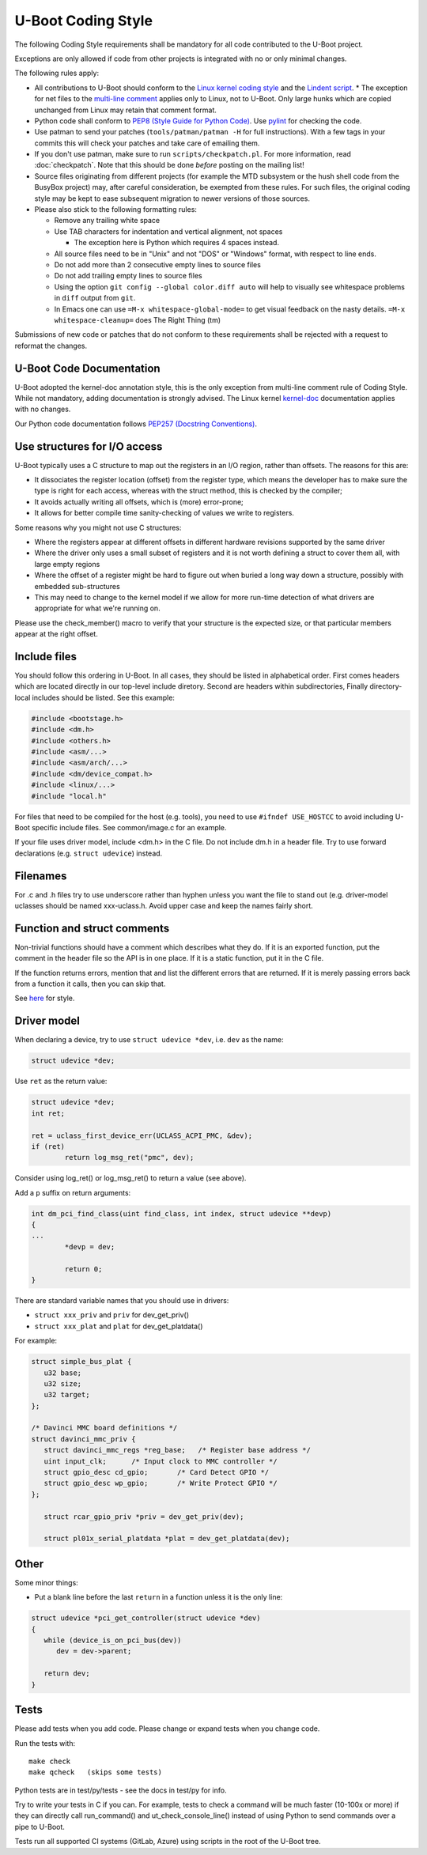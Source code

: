 .. SPDX-License-Identifier: GPL-2.0+:

U-Boot Coding Style
===================

The following Coding Style requirements shall be mandatory for all code contributed to
the U-Boot project.

Exceptions are only allowed if code from other projects is integrated with no
or only minimal changes.

The following rules apply:

* All contributions to U-Boot should conform to the `Linux kernel
  coding style <https://www.kernel.org/doc/html/latest/process/coding-style.html>`_
  and the `Lindent script <https://git.kernel.org/pub/scm/linux/kernel/git/torvalds/linux.git/tree/scripts/Lindent>`_.
  * The exception for net files to the `multi-line comment
  <https://www.kernel.org/doc/html/latest/process/coding-style.html#commenting>`_
  applies only to Linux, not to U-Boot. Only large hunks which are copied
  unchanged from Linux may retain that comment format.

* Python code shall conform to `PEP8 (Style Guide for Python Code)
  <https://peps.python.org/pep-0008/>`_. Use `pylint
  <https://github.com/pylint-dev/pylint>`_ for checking the code.

* Use patman to send your patches (``tools/patman/patman -H`` for full
  instructions). With a few tags in your commits this will check your patches
  and take care of emailing them.

* If you don't use patman, make sure to run ``scripts/checkpatch.pl``. For
  more information, read :doc:`checkpatch`. Note that this should be done
  *before* posting on the mailing list!

* Source files originating from different projects (for example the MTD
  subsystem or the hush shell code from the BusyBox project) may, after
  careful consideration, be exempted from these rules. For such files, the
  original coding style may be kept to ease subsequent migration to newer
  versions of those sources.

* Please also stick to the following formatting rules:

  * Remove any trailing white space

  * Use TAB characters for indentation and vertical alignment, not spaces

    * The exception here is Python which requires 4 spaces instead.

  * All source files need to be in "Unix" and not "DOS" or "Windows" format,
    with respect to line ends.

  * Do not add more than 2 consecutive empty lines to source files

  * Do not add trailing empty lines to source files

  * Using the option ``git config --global color.diff auto`` will help to
    visually see whitespace problems in ``diff`` output from ``git``.

  * In Emacs one can use ``=M-x whitespace-global-mode=`` to get visual
    feedback on the nasty details. ``=M-x whitespace-cleanup=`` does The Right
    Thing (tm)

Submissions of new code or patches that do not conform to these requirements
shall be rejected with a request to reformat the changes.

U-Boot Code Documentation
-------------------------

U-Boot adopted the kernel-doc annotation style, this is the only exception from
multi-line comment rule of Coding Style. While not mandatory, adding
documentation is strongly advised. The Linux kernel `kernel-doc
<https://www.kernel.org/doc/html/latest/doc-guide/kernel-doc.html>`_
documentation applies with no changes.

Our Python code documentation follows `PEP257 (Docstring Conventions)
<https://peps.python.org/pep-0257/>`_.

Use structures for I/O access
-----------------------------

U-Boot typically uses a C structure to map out the registers in an I/O region,
rather than offsets. The reasons for this are:

* It dissociates the register location (offset) from the register type, which
  means the developer has to make sure the type is right for each access,
  whereas with the struct method, this is checked by the compiler;

* It avoids actually writing all offsets, which is (more) error-prone;

* It allows for better compile time sanity-checking of values we write to registers.

Some reasons why you might not use C structures:

* Where the registers appear at different offsets in different hardware
  revisions supported by the same driver

* Where the driver only uses a small subset of registers and it is not worth
  defining a struct to cover them all, with large empty regions

* Where the offset of a register might be hard to figure out when buried a long
  way down a structure, possibly with embedded sub-structures

* This may need to change to the kernel model if we allow for more run-time
  detection of what drivers are appropriate for what we're running on.

Please use the check_member() macro to verify that your structure is the
expected size, or that particular members appear at the right offset.

Include files
-------------

You should follow this ordering in U-Boot. In all cases, they should be listed
in alphabetical order. First comes headers which are located directly in our
top-level include diretory. Second are headers within subdirectories, Finally
directory-local includes should be listed. See this example:

.. code-block:: C

   #include <bootstage.h>
   #include <dm.h>
   #include <others.h>
   #include <asm/...>
   #include <asm/arch/...>
   #include <dm/device_compat.h>
   #include <linux/...>
   #include "local.h"

For files that need to be compiled for the host (e.g. tools), you need to use
``#ifndef USE_HOSTCC`` to avoid including U-Boot specific include files. See
common/image.c for an example.

If your file uses driver model, include <dm.h> in the C file. Do not include
dm.h in a header file. Try to use forward declarations (e.g. ``struct
udevice``) instead.

Filenames
---------

For .c and .h files try to use underscore rather than hyphen unless you want
the file to stand out (e.g. driver-model uclasses should be named xxx-uclass.h.
Avoid upper case and keep the names fairly short.

Function and struct comments
----------------------------

Non-trivial functions should have a comment which describes what they do. If it
is an exported function, put the comment in the header file so the API is in
one place. If it is a static function, put it in the C file.

If the function returns errors, mention that and list the different errors that
are returned. If it is merely passing errors back from a function it calls,
then you can skip that.

See `here
<https://www.kernel.org/doc/html/latest/doc-guide/kernel-doc.html#function-documentation>`_
for style.

Driver model
------------

When declaring a device, try to use ``struct udevice *dev``, i.e. ``dev`` as the name:

.. code-block:: C

   struct udevice *dev;

Use ``ret`` as the return value:

.. code-block:: C

   struct udevice *dev;
   int ret;

   ret = uclass_first_device_err(UCLASS_ACPI_PMC, &dev);
   if (ret)
           return log_msg_ret("pmc", dev);

Consider using log_ret() or log_msg_ret() to return a value (see above).

Add a ``p`` suffix on return arguments:

.. code-block:: C

   int dm_pci_find_class(uint find_class, int index, struct udevice **devp)
   {
   ...
           *devp = dev;

           return 0;
   }

There are standard variable names that you should use in drivers:

* ``struct xxx_priv`` and ``priv`` for dev_get_priv()

* ``struct xxx_plat`` and ``plat`` for dev_get_platdata()

For example:

.. code-block:: C

   struct simple_bus_plat {
      u32 base;
      u32 size;
      u32 target;
   };

   /* Davinci MMC board definitions */
   struct davinci_mmc_priv {
      struct davinci_mmc_regs *reg_base;   /* Register base address */
      uint input_clk;      /* Input clock to MMC controller */
      struct gpio_desc cd_gpio;       /* Card Detect GPIO */
      struct gpio_desc wp_gpio;       /* Write Protect GPIO */
   };

      struct rcar_gpio_priv *priv = dev_get_priv(dev);

      struct pl01x_serial_platdata *plat = dev_get_platdata(dev);

Other
-----

Some minor things:

* Put a blank line before the last ``return`` in a function unless it is the only line:

.. code-block:: C

   struct udevice *pci_get_controller(struct udevice *dev)
   {
      while (device_is_on_pci_bus(dev))
         dev = dev->parent;

      return dev;
   }

Tests
-----

Please add tests when you add code. Please change or expand tests when you change code.

Run the tests with::

   make check
   make qcheck   (skips some tests)

Python tests are in test/py/tests - see the docs in test/py for info.

Try to write your tests in C if you can. For example, tests to check a command
will be much faster (10-100x or more) if they can directly call run_command()
and ut_check_console_line() instead of using Python to send commands over a
pipe to U-Boot.

Tests run all supported CI systems (GitLab, Azure) using scripts in the root of
the U-Boot tree.

